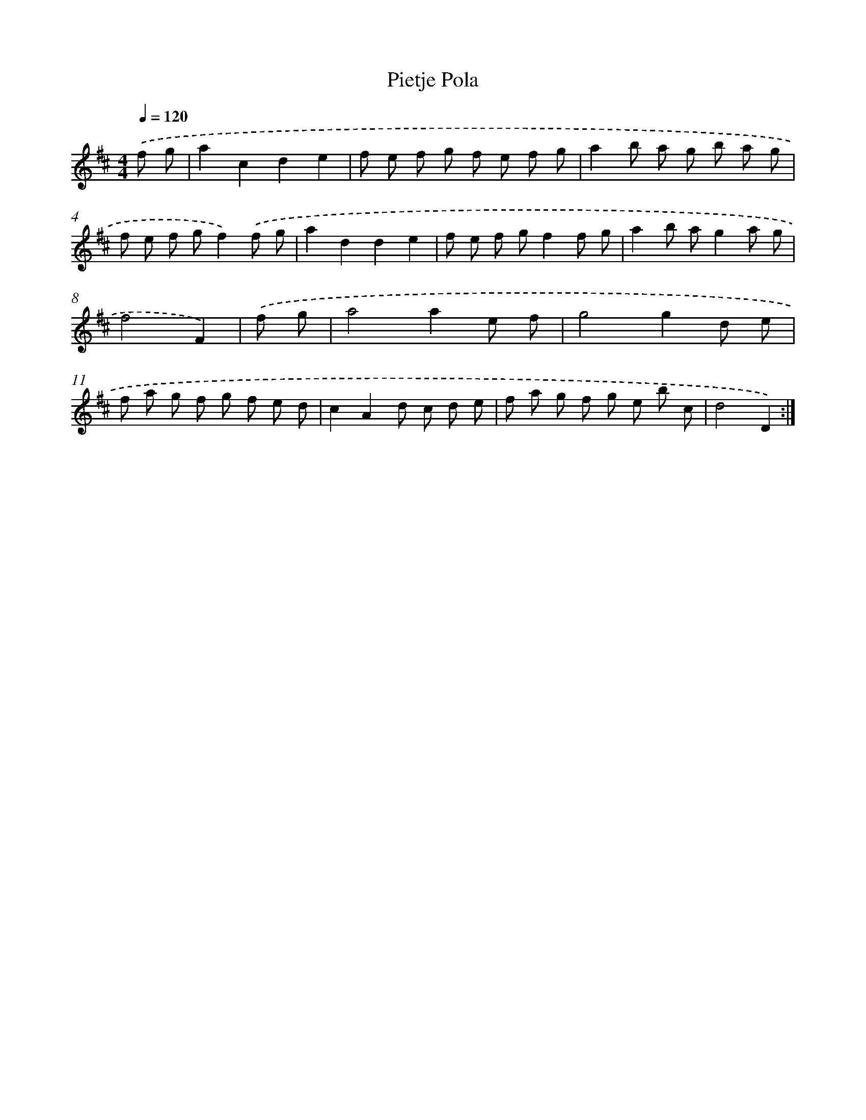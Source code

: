 X: 16026
T: Pietje Pola
%%abc-version 2.0
%%abcx-abcm2ps-target-version 5.9.1 (29 Sep 2008)
%%abc-creator hum2abc beta
%%abcx-conversion-date 2018/11/01 14:37:59
%%humdrum-veritas 2090669060
%%humdrum-veritas-data 1735511337
%%continueall 1
%%barnumbers 0
L: 1/8
M: 4/4
Q: 1/4=120
K: D clef=treble
.('f g [I:setbarnb 1]|
a2c2d2e2 |
f e f g f e f g |
a2b a g b a g |
f e f gf2).('f g |
a2d2d2e2 |
f e f gf2f g |
a2b ag2a g |
f4F2) |
.('f g [I:setbarnb 9]|
a4a2e f |
g4g2d e |
f a g f g f e d |
c2A2d c d e |
f a g f g e b c |
d4D2) :|]
